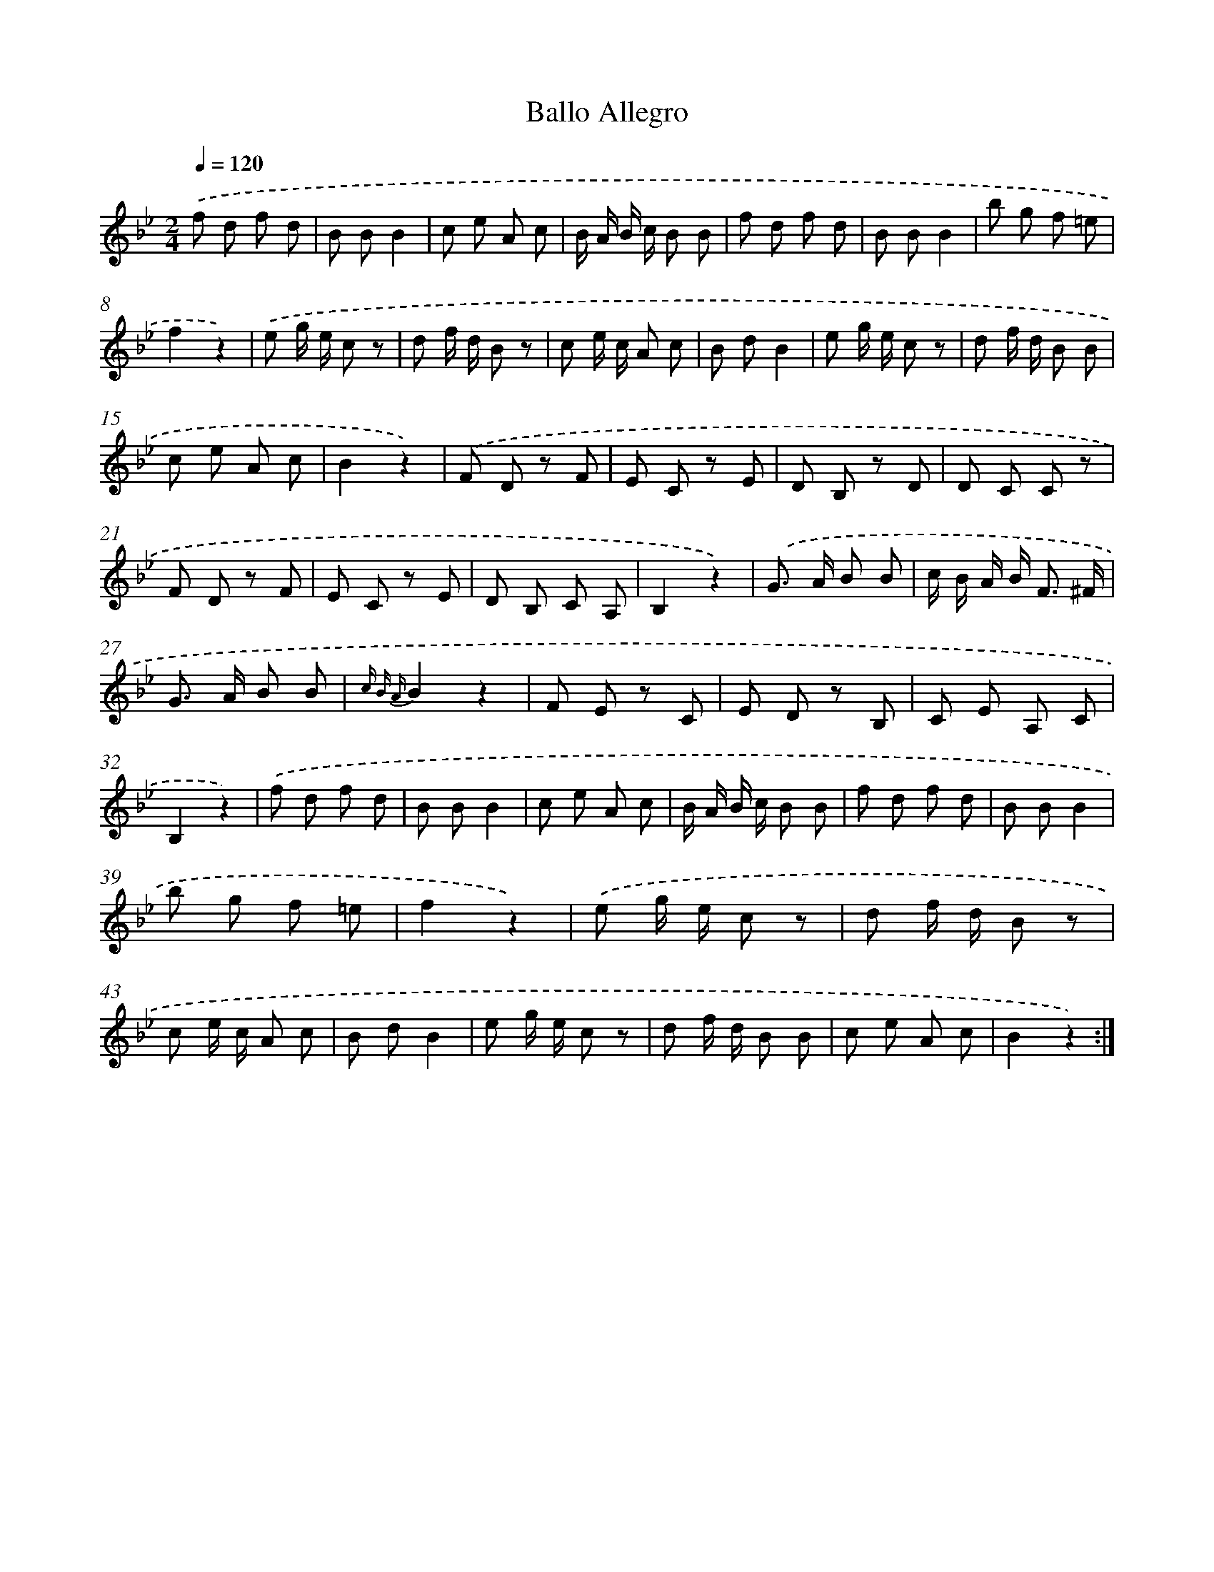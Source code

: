 X: 14853
T: Ballo Allegro
%%abc-version 2.0
%%abcx-abcm2ps-target-version 5.9.1 (29 Sep 2008)
%%abc-creator hum2abc beta
%%abcx-conversion-date 2018/11/01 14:37:48
%%humdrum-veritas 933713602
%%humdrum-veritas-data 622554616
%%continueall 1
%%barnumbers 0
L: 1/8
M: 2/4
Q: 1/4=120
K: Bb clef=treble
.('f d f d |
B BB2 |
c e A c |
B/ A/ B/ c/ B B |
f d f d |
B BB2 |
b g f =e |
f2z2) |
.('e g/ e/ c z |
d f/ d/ B z |
c e/ c/ A c |
B dB2 |
e g/ e/ c z |
d f/ d/ B B |
c e A c |
B2z2) |
.('F D z F |
E C z E |
D B, z D |
D C C z |
F D z F |
E C z E |
D B, C A, |
B,2z2) |
.('G> A B B |
c/ B/ A/ B< F ^F/ |
G> A B B |
{c B A}B2z2 |
F E z C |
E D z B, |
C E A, C |
B,2z2) |
.('f d f d |
B BB2 |
c e A c |
B/ A/ B/ c/ B B |
f d f d |
B BB2 |
b g f =e |
f2z2) |
.('e g/ e/ c z |
d f/ d/ B z |
c e/ c/ A c |
B dB2 |
e g/ e/ c z |
d f/ d/ B B |
c e A c |
B2z2) :|]
